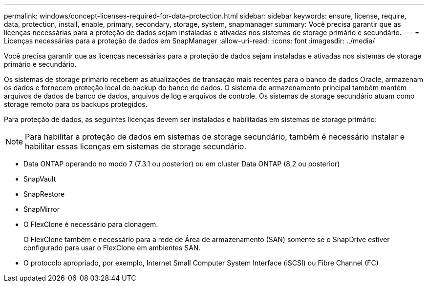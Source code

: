 ---
permalink: windows/concept-licenses-required-for-data-protection.html 
sidebar: sidebar 
keywords: ensure, license, require, data, protection, install, enable, primary, secondary, storage, system, snapmanager 
summary: Você precisa garantir que as licenças necessárias para a proteção de dados sejam instaladas e ativadas nos sistemas de storage primário e secundário. 
---
= Licenças necessárias para a proteção de dados em SnapManager
:allow-uri-read: 
:icons: font
:imagesdir: ../media/


[role="lead"]
Você precisa garantir que as licenças necessárias para a proteção de dados sejam instaladas e ativadas nos sistemas de storage primário e secundário.

Os sistemas de storage primário recebem as atualizações de transação mais recentes para o banco de dados Oracle, armazenam os dados e fornecem proteção local de backup do banco de dados. O sistema de armazenamento principal também mantém arquivos de dados de banco de dados, arquivos de log e arquivos de controle. Os sistemas de storage secundário atuam como storage remoto para os backups protegidos.

Para proteção de dados, as seguintes licenças devem ser instaladas e habilitadas em sistemas de storage primário:


NOTE: Para habilitar a proteção de dados em sistemas de storage secundário, também é necessário instalar e habilitar essas licenças em sistemas de storage secundário.

* Data ONTAP operando no modo 7 (7.3.1 ou posterior) ou em cluster Data ONTAP (8,2 ou posterior)
* SnapVault
* SnapRestore
* SnapMirror
* O FlexClone é necessário para clonagem.
+
O FlexClone também é necessário para a rede de Área de armazenamento (SAN) somente se o SnapDrive estiver configurado para usar o FlexClone em ambientes SAN.

* O protocolo apropriado, por exemplo, Internet Small Computer System Interface (iSCSI) ou Fibre Channel (FC)

